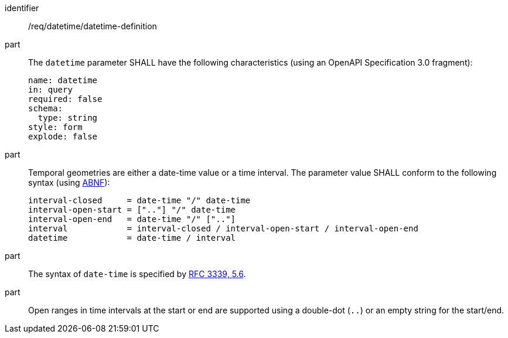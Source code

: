 [[req_datetime_datetime-definition]]
////
[width="90%",cols="2,6a"]
|===
^|*Requirement {counter:req-id}* |*/req/datetime/datetime-definition*
^|A |The `datetime` parameter SHALL have the following characteristics (using an OpenAPI Specification 3.0 fragment):

[source,YAML]
----
name: datetime
in: query
required: false
schema:
  type: string
style: form
explode: false
----

^|B |Temporal geometries are either a date-time value or a time interval. The parameter value SHALL conform to the following syntax (using link:https://tools.ietf.org/html/rfc5234[ABNF]):

[source]
----
interval-closed     = date-time "/" date-time
interval-open-start = [".."] "/" date-time
interval-open-end   = date-time "/" [".."]
interval            = interval-closed / interval-open-start / interval-open-end
datetime            = date-time / interval
----
^|C |The syntax of `date-time` is specified by link:https://tools.ietf.org/html/rfc3339#section-5.6[RFC 3339, 5.6].
^|D |Open ranges in time intervals at the start or end are supported using a double-dot (`..`) or an empty string for the start/end.
|===
////

[requirement]
====
[%metadata]
identifier:: /req/datetime/datetime-definition
part:: The `datetime` parameter SHALL have the following characteristics (using an OpenAPI Specification 3.0 fragment):
+
[source,YAML]
----
name: datetime
in: query
required: false
schema:
  type: string
style: form
explode: false
----

part:: Temporal geometries are either a date-time value or a time interval. The parameter value SHALL conform to the following syntax (using link:https://tools.ietf.org/html/rfc5234[ABNF]):
+
[source]
----
interval-closed     = date-time "/" date-time
interval-open-start = [".."] "/" date-time
interval-open-end   = date-time "/" [".."]
interval            = interval-closed / interval-open-start / interval-open-end
datetime            = date-time / interval
----
part:: The syntax of `date-time` is specified by link:https://tools.ietf.org/html/rfc3339#section-5.6[RFC 3339, 5.6].
part:: Open ranges in time intervals at the start or end are supported using a double-dot (`..`) or an empty string for the start/end.
====